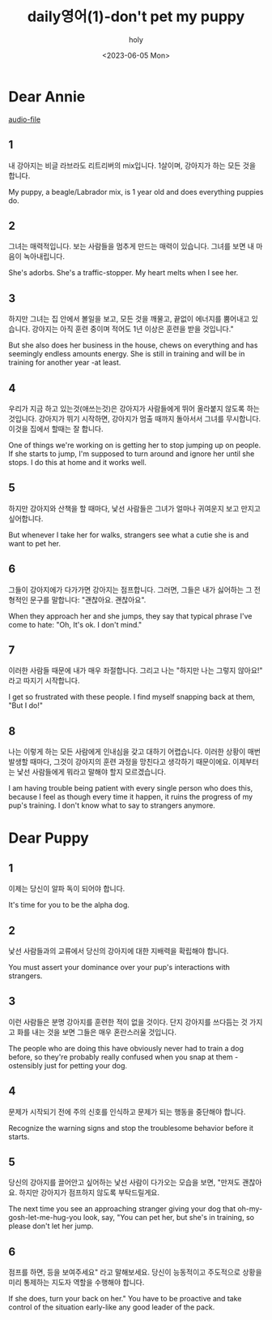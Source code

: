 #+title: daily영어(1)-don't pet my puppy
#+AUTHOR: holy
#+EMAIL: hoyoul.park@gmail.com
#+DATE: <2023-06-05 Mon>
#+DESCRIPTION: dear annie 에세이.
#+HUGO_DRAFT: true


* Dear Annie
[[file:~/Dropbox/audiobooks/askmeanything/AskMeAnything_01.mp3][audio-file]]
** 1
내 강아지는 비글 라브라도 리트리버의 mix입니다. 1살이며, 강아지가 하는
모든 것을 합니다.

My puppy, a beagle/Labrador mix, is 1 year old and does everything
puppies do.
** 2
그녀는 매력적입니다. 보는 사람들을 멈추게 만드는 매력이
있습니다. 그녀를 보면 내 마음이 녹아내립니다.


She's adorbs. She's a traffic-stopper. My heart melts when
I see her.
** 3

하지만 그녀는 집 안에서 볼일을 보고, 모든 것을 깨물고, 끝없이 에너지를
뿜어내고 있습니다. 강아지는 아직 훈련 중이며 적어도 1년 이상은 훈련을
받을 것입니다."

But she also does her business in the house, chews on everything and
has seemingly endless amounts energy. She is still in training and
will be in training for another year -at least.

** 4
우리가 지금 하고 있는것(애쓰는것)은 강아지가 사람들에게 뛰어 올라붙지 않도록
하는 것입니다. 강아지가 뛰기 시작하면, 강아지가 멈출 때까지 돌아서서
그녀를 무시합니다. 이것을 집에서 할때는 잘 합니다.


One of things we're working on is getting her to stop jumping up on
people. If she starts to jump, I'm supposed to turn around and ignore
her until she stops. I do this at home and it works well.

** 5
하지만 강아지와 산책을 할 때마다, 낯선 사람들은 그녀가 얼마나 귀여운지
보고 만지고 싶어합니다.


But whenever I take her for walks, strangers see what a cutie she is
and want to pet her.

** 6

그들이 강아지에가 다가가면 강아지는 점프합니다. 그러면, 그들은 내가 싫어하는 그
전형적인 문구를 말합니다: "괜찮아요. 괜찮아요".


When they approach her and she jumps, they say that typical phrase
I've come to hate: "Oh, It's ok. I don't mind."

** 7
이러한 사람들 때문에 내가 매우 좌절합니다. 그리고 나는 "하지만 나는
그렇지 않아요!" 라고 따지기 시작합니다.


I get so frustrated with these people.  I find myself snapping back at
them, "But I do!"

** 8
나는 이렇게 하는 모든 사람에게 인내심을 갖고 대하기 어렵습니다. 이러한
상황이 매번 발생할 때마다, 그것이 강아지의 훈련 과정을 망친다고
생각하기 때문이에요. 이제부터는 낯선 사람들에게 뭐라고 말해야 할지
모르겠습니다.


I am having trouble being patient with every single
person who does this, because I feel as though every time it happen,
it ruins the progress of my pup's training. I don't know what to say
to strangers anymore.

* Dear Puppy

** 1
이제는 당신이 알파 독이 되어야 합니다.


It's time for you to be the alpha dog.

** 2
낯선 사람들과의 교류에서 당신의 강아지에 대한 지배력을 확립해야
합니다.


You must assert your dominance over your pup's interactions
with strangers.

** 3
이런 사람들은 분명 강아지를 훈련한 적이 없을 것이다. 단지 강아지를
쓰다듬는 것 가지고 화를 내는 것을 보면 그들은 매우 혼란스러울
것입니다.


The people who are doing this have obviously never had
to train a dog before, so they're probably really confused when you
snap at them - ostensibly just for petting your dog.

** 4
문제가 시작되기 전에 주의 신호를 인식하고 문제가 되는 행동을 중단해야
합니다.


Recognize the warning signs and stop the troublesome behavior
before it starts.

** 5
당신의 강아지를 끌어안고 싶어하는 낯선 사람이 다가오는 모습을 보면,
"만져도 괜찮아요. 하지만 강아지가 점프하지 않도록 부탁드릴게요.


The next time you see an approaching stranger giving your dog that
oh-my-gosh-let-me-hug-you look, say, "You can pet her, but she's in
training, so please don't let her jump.

** 6
점프를 하면, 등을 보여주세요" 라고 말해보세요. 당신이 능동적이고
주도적으로 상황을 미리 통제하는 지도자 역할을 수행해야 합니다.


If she does, turn your back on her." You have to be proactive and take
control of the situation early-like any good leader of the pack.


